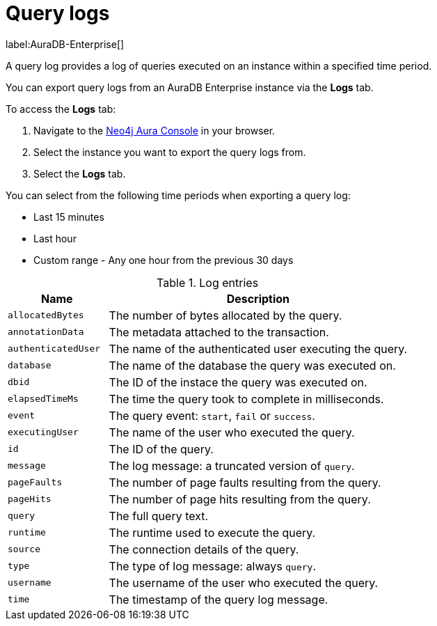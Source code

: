 [[aura-query-logs]]
= Query logs

label:AuraDB-Enterprise[]

A query log provides a log of queries executed on an instance within a specified time period. 

You can export query logs from an AuraDB Enterprise instance via the *Logs* tab.

To access the *Logs* tab:

. Navigate to the https://console.neo4j.io/?product=aura-db[Neo4j Aura Console] in your browser.
. Select the instance you want to export the query logs from.
. Select the *Logs* tab.

You can select from the following time periods when exporting a query log:

* Last 15 minutes
* Last hour
* Custom range - Any one hour from the previous 30 days

.Log entries
[cols="25m,75a"]
|===
| Name | Description

| allocatedBytes
| The number of bytes allocated by the query.

| annotationData
| The metadata attached to the transaction.

| authenticatedUser
| The name of the authenticated user executing the query.

| database
| The name of the database the query was executed on.

| dbid
| The ID of the instace the query was executed on.

| elapsedTimeMs
| The time the query took to complete in milliseconds.

| event
| The query event: `start`, `fail` or `success`.

| executingUser
| The name of the user who executed the query.

| id
| The ID of the query.

| message
| The log message: a truncated version of `query`.

| pageFaults
| The number of page faults resulting from the query.

| pageHits
| The number of page hits resulting from the query.

| query
| The full query text.

| runtime
| The runtime used to execute the query.

| source
| The connection details of the query.

| type
| The type of log message: always `query`.

| username
| The username of the user who executed the query.

| time
| The timestamp of the query log message.

|===
